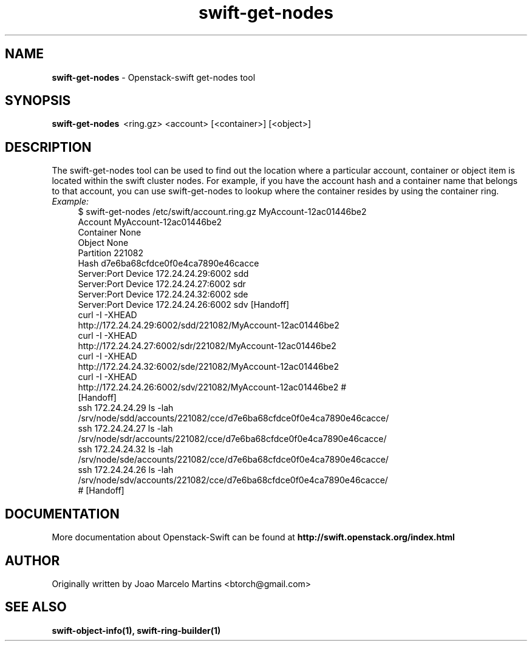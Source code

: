 .\"
.\" Author: Joao Marcelo Martins <marcelo.martins@rackspace.com> or <btorch@gmail.com>
.\" Copyright (c) 2010-2011 OpenStack, LLC.
.\"
.\" Licensed under the Apache License, Version 2.0 (the "License");
.\" you may not use this file except in compliance with the License.
.\" You may obtain a copy of the License at
.\"
.\"    http://www.apache.org/licenses/LICENSE-2.0
.\"
.\" Unless required by applicable law or agreed to in writing, software
.\" distributed under the License is distributed on an "AS IS" BASIS,
.\" WITHOUT WARRANTIES OR CONDITIONS OF ANY KIND, either express or
.\" implied.
.\" See the License for the specific language governing permissions and
.\" limitations under the License.
.\"  
.TH swift-get-nodes 1 "8/26/2011" "Linux" "OpenStack Swift"

.SH NAME 
.LP
.B swift-get-nodes
\- Openstack-swift get-nodes tool

.SH SYNOPSIS
.LP
.B swift-get-nodes 
\ <ring.gz> <account> [<container>] [<object>]
 
.SH DESCRIPTION 
.PP
The swift-get-nodes tool can be used to find out the location where
a particular account, container or object item is located within the 
swift cluster nodes. For example, if you have the account hash and a container 
name that belongs to that account, you can use swift-get-nodes to lookup 
where the container resides by using the container ring.

.RS 0
.IP "\fIExample:\fR"
.RE

.RS 4
.PD 0 
.IP "$ swift-get-nodes /etc/swift/account.ring.gz MyAccount-12ac01446be2"

.PD 0
.IP "Account     MyAccount-12ac01446be2"
.IP "Container   None"
.IP "Object      None"

.IP "Partition 221082"
.IP "Hash d7e6ba68cfdce0f0e4ca7890e46cacce"

.IP "Server:Port Device      172.24.24.29:6002 sdd"
.IP "Server:Port Device      172.24.24.27:6002 sdr"
.IP "Server:Port Device      172.24.24.32:6002 sde"
.IP "Server:Port Device      172.24.24.26:6002 sdv    [Handoff]"

.IP "curl -I -XHEAD http://172.24.24.29:6002/sdd/221082/MyAccount-12ac01446be2"
.IP "curl -I -XHEAD http://172.24.24.27:6002/sdr/221082/MyAccount-12ac01446be2"
.IP "curl -I -XHEAD http://172.24.24.32:6002/sde/221082/MyAccount-12ac01446be2"
.IP "curl -I -XHEAD http://172.24.24.26:6002/sdv/221082/MyAccount-12ac01446be2 # [Handoff]"

.IP "ssh 172.24.24.29 ls -lah /srv/node/sdd/accounts/221082/cce/d7e6ba68cfdce0f0e4ca7890e46cacce/ "
.IP "ssh 172.24.24.27 ls -lah /srv/node/sdr/accounts/221082/cce/d7e6ba68cfdce0f0e4ca7890e46cacce/".IP "ssh 172.24.24.32 ls -lah /srv/node/sde/accounts/221082/cce/d7e6ba68cfdce0f0e4ca7890e46cacce/".IP "ssh 172.24.24.26 ls -lah /srv/node/sdv/accounts/221082/cce/d7e6ba68cfdce0f0e4ca7890e46cacce/ # [Handoff] "
.PD 
.RE 

.SH DOCUMENTATION
.LP
More documentation about Openstack-Swift can be found at 
.BI http://swift.openstack.org/index.html

.SH AUTHOR
Originally written by Joao Marcelo Martins <btorch@gmail.com>

.SH "SEE ALSO"
.BR swift-object-info(1),
.BR swift-ring-builder(1)
